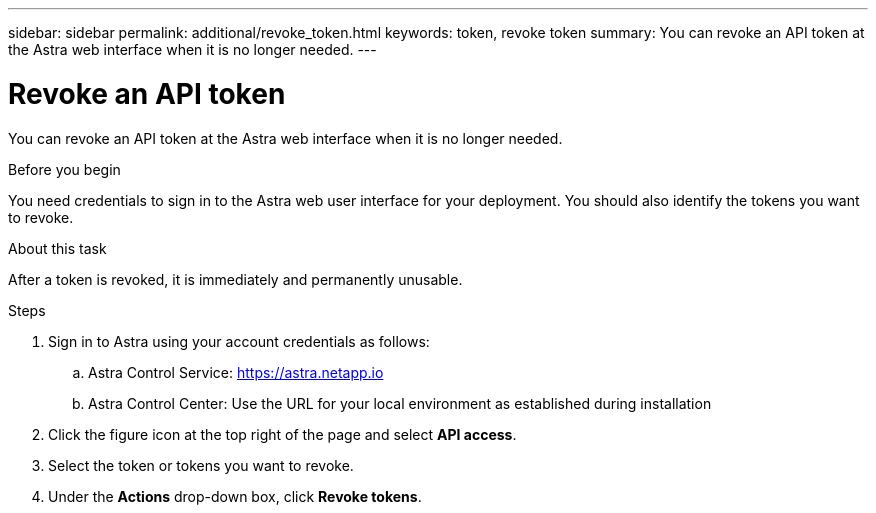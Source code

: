 ---
sidebar: sidebar
permalink: additional/revoke_token.html
keywords: token, revoke token
summary: You can revoke an API token at the Astra web interface when it is no longer needed.
---

= Revoke an API token
:hardbreaks:
:nofooter:
:icons: font
:linkattrs:
:imagesdir: ./media/

[.lead]
You can revoke an API token at the Astra web interface when it is no longer needed.

.Before you begin

You need credentials to sign in to the Astra web user interface for your deployment.  You should also identify the tokens you want to revoke.

.About this task

After a token is revoked, it is immediately and permanently unusable.

.Steps

. Sign in to Astra using your account credentials as follows:
.. Astra Control Service: https://astra.netapp.io/[https://astra.netapp.io^]
.. Astra Control Center: Use the URL for your local environment as established during installation

. Click the figure icon at the top right of the page and select *API access*.

. Select the token or tokens you want to revoke.

. Under the *Actions* drop-down box, click *Revoke tokens*.
